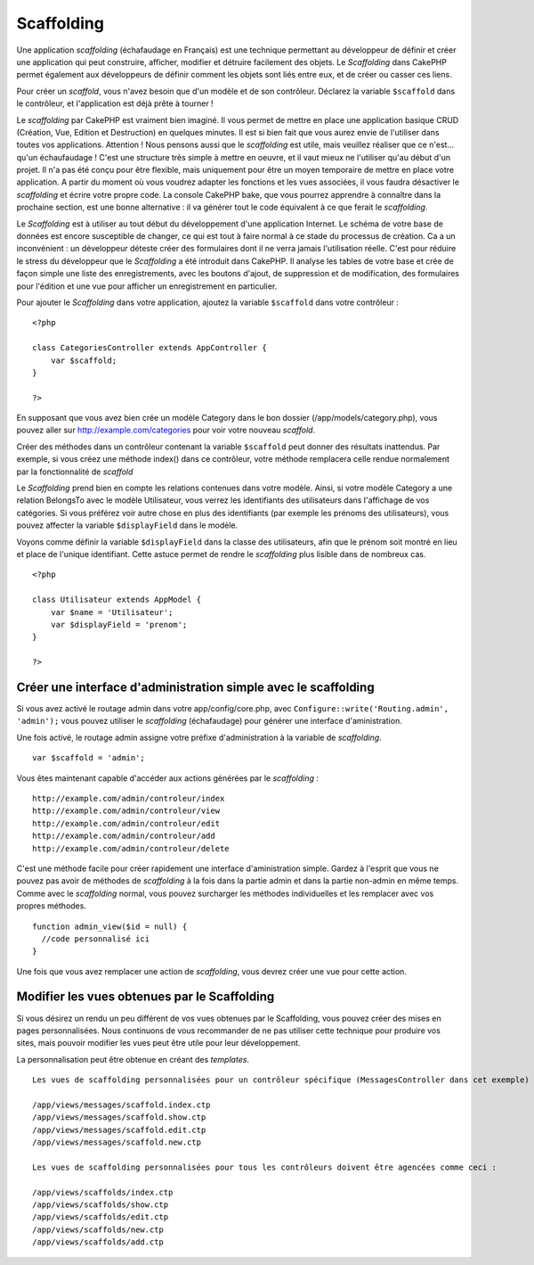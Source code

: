 Scaffolding
###########

Une application *scaffolding* (échafaudage en Français) est une
technique permettant au développeur de définir et créer une application
qui peut construire, afficher, modifier et détruire facilement des
objets. Le *Scaffolding* dans CakePHP permet également aux développeurs
de définir comment les objets sont liés entre eux, et de créer ou casser
ces liens.

Pour créer un *scaffold*, vous n'avez besoin que d'un modèle et de son
contrôleur. Déclarez la variable ``$scaffold`` dans le contrôleur, et
l'application est déjà prête à tourner !

Le *scaffolding* par CakePHP est vraiment bien imaginé. Il vous permet
de mettre en place une application basique CRUD (Création, Vue, Edition
et Destruction) en quelques minutes. Il est si bien fait que vous aurez
envie de l'utiliser dans toutes vos applications. Attention ! Nous
pensons aussi que le *scaffolding* est utile, mais veuillez réaliser que
ce n'est... qu'un échaufaudage ! C'est une structure très simple à
mettre en oeuvre, et il vaut mieux ne l'utiliser qu'au début d'un
projet. Il n'a pas été conçu pour être flexible, mais uniquement pour
être un moyen temporaire de mettre en place votre application. A partir
du moment où vous voudrez adapter les fonctions et les vues associées,
il vous faudra désactiver le *scaffolding* et écrire votre propre code.
La console CakePHP bake, que vous pourrez apprendre à connaître dans la
prochaine section, est une bonne alternative : il va générer tout le
code équivalent à ce que ferait le *scaffolding*.

Le *Scaffolding* est à utiliser au tout début du développement d'une
application Internet. Le schéma de votre base de données est encore
susceptible de changer, ce qui est tout à faire normal à ce stade du
processus de création. Ca a un inconvénient : un développeur déteste
créer des formulaires dont il ne verra jamais l'utilisation réelle.
C'est pour réduire le stress du développeur que le *Scaffolding* a été
introduit dans CakePHP. Il analyse les tables de votre base et crée de
façon simple une liste des enregistrements, avec les boutons d'ajout, de
suppression et de modification, des formulaires pour l'édition et une
vue pour afficher un enregistrement en particulier.

Pour ajouter le *Scaffolding* dans votre application, ajoutez la
variable ``$scaffold`` dans votre contrôleur :

::

    <?php

    class CategoriesController extends AppController {
        var $scaffold;
    }

    ?>

En supposant que vous avez bien crée un modèle Category dans le bon
dossier (/app/models/category.php), vous pouvez aller sur
http://example.com/categories pour voir votre nouveau *scaffold*.

Créer des méthodes dans un contrôleur contenant la variable
``$scaffold`` peut donner des résultats inattendus. Par exemple, si vous
créez une méthode index() dans ce contrôleur, votre méthode remplacera
celle rendue normalement par la fonctionnalité de *scaffold*

Le *Scaffolding* prend bien en compte les relations contenues dans votre
modèle. Ainsi, si votre modèle Category a une relation BelongsTo avec le
modèle Utilisateur, vous verrez les identifiants des utilisateurs dans
l'affichage de vos catégories. Si vous préférez voir autre chose en plus
des identifiants (par exemple les prénoms des utilisateurs), vous pouvez
affecter la variable ``$displayField`` dans le modèle.

Voyons comme définir la variable ``$displayField`` dans la classe des
utilisateurs, afin que le prénom soit montré en lieu et place de
l'unique identifiant. Cette astuce permet de rendre le *scaffolding*
plus lisible dans de nombreux cas.

::

    <?php

    class Utilisateur extends AppModel {
        var $name = 'Utilisateur';
        var $displayField = 'prenom';
    }

    ?>

Créer une interface d'administration simple avec le scaffolding
===============================================================

Si vous avez activé le routage admin dans votre app/config/core.php,
avec ``Configure::write('Routing.admin', 'admin');`` vous pouvez
utiliser le *scaffolding* (échafaudage) pour générer une interface
d'aministration.

Une fois activé, le routage admin assigne votre préfixe d'administration
à la variable de *scaffolding*.

::

    var $scaffold = 'admin';

Vous êtes maintenant capable d'accéder aux actions générées par le
*scaffolding* :

::

    http://example.com/admin/controleur/index
    http://example.com/admin/controleur/view
    http://example.com/admin/controleur/edit
    http://example.com/admin/controleur/add
    http://example.com/admin/controleur/delete

C'est une méthode facile pour créer rapidement une interface
d'aministration simple. Gardez à l'esprit que vous ne pouvez pas avoir
de méthodes de *scaffolding* à la fois dans la partie admin et dans la
partie non-admin en même temps. Comme avec le *scaffolding* normal, vous
pouvez surcharger les méthodes individuelles et les remplacer avec vos
propres méthodes.

::

    function admin_view($id = null) {
      //code personnalisé ici
    }

Une fois que vous avez remplacer une action de *scaffolding*, vous
devrez créer une vue pour cette action.

Modifier les vues obtenues par le Scaffolding
=============================================

Si vous désirez un rendu un peu différent de vos vues obtenues par le
Scaffolding, vous pouvez créer des mises en pages personnalisées. Nous
continuons de vous recommander de ne pas utiliser cette technique pour
produire vos sites, mais pouvoir modifier les vues peut être utile pour
leur développement.

La personnalisation peut être obtenue en créant des *templates*.

::

    Les vues de scaffolding personnalisées pour un contrôleur spécifique (MessagesController dans cet exemple) doivent être agencées comme ceci :

    /app/views/messages/scaffold.index.ctp
    /app/views/messages/scaffold.show.ctp
    /app/views/messages/scaffold.edit.ctp
    /app/views/messages/scaffold.new.ctp

    Les vues de scaffolding personnalisées pour tous les contrôleurs doivent être agencées comme ceci :

    /app/views/scaffolds/index.ctp
    /app/views/scaffolds/show.ctp
    /app/views/scaffolds/edit.ctp
    /app/views/scaffolds/new.ctp
    /app/views/scaffolds/add.ctp

